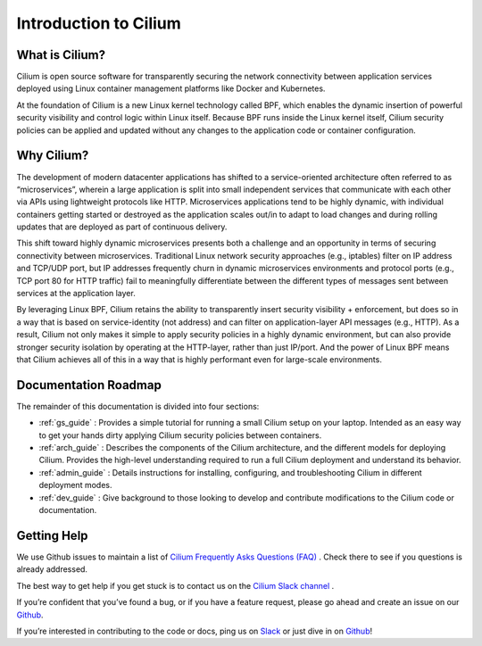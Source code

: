 .. _intro:

Introduction to Cilium
======================

What is Cilium?
---------------

Cilium is open source software for transparently securing the network connectivity between application services deployed using Linux container management platforms like Docker and Kubernetes.

At the foundation of Cilium is a new Linux kernel technology called BPF, which enables the dynamic insertion of powerful
security visibility and control logic within Linux itself.  Because BPF runs inside the Linux kernel itself, Cilium security
policies can be applied and updated without any changes to the application code or container configuration.


Why Cilium?
-----------

The development of modern datacenter applications has shifted to a service-oriented architecture often referred to as “microservices”, wherein a large application is
split into small independent services that communicate with each other via APIs using lightweight protocols like HTTP.    Microservices applications tend to be highly dynamic, with individual containers getting started or destroyed as the application scales out/in to adapt to load changes and during rolling updates that are deployed as part
of continuous delivery.

This shift toward highly dynamic microservices presents both a challenge and an opportunity in terms of securing connectivity between microservices.  Traditional Linux network security approaches (e.g., iptables) filter on IP address and TCP/UDP port, but
IP addresses frequently churn in dynamic microservices environments and protocol
ports (e.g., TCP port 80 for HTTP traffic) fail to meaningfully differentiate
between the different types of messages sent between services at the application
layer.

By leveraging Linux BPF, Cilium retains the ability to transparently insert security visibility + enforcement, but does so in a way that is based on service-identity (not address) and can filter on application-layer API messages (e.g., HTTP).  As a result, Cilium not only makes it simple to apply security policies in a highly dynamic environment, but can also provide stronger security isolation by operating at the HTTP-layer,  rather than just IP/port.    And the power of Linux BPF means that Cilium achieves all of this in a way that is highly performant even for large-scale environments.

Documentation Roadmap
---------------------

The remainder of this documentation is divided into four sections:

* :ref:`gs_guide` :   Provides a simple tutorial for running a small Cilium setup on your laptop.  Intended as an easy way to get your hands dirty applying Cilium security policies between containers.

* :ref:`arch_guide` :   Describes the components of the Cilium architecture, and the different models for deploying Cilium.  Provides the high-level understanding required to run a full Cilium deployment and understand its behavior.

* :ref:`admin_guide` :  Details instructions for installing, configuring, and troubleshooting Cilium in different deployment modes.

* :ref:`dev_guide` : Give background to those looking to develop and contribute modifications to the Cilium code or documentation.


Getting Help
------------

We use Github issues to maintain a list of `Cilium Frequently Asks Questions (FAQ)
<https://github.com/cilium/cilium/issues?utf8=%E2%9C%93&q=is%3Aissue%20label%3Aquestion%20>`_ .  Check there to see if you questions
is already addressed.

The best way to get help if you get stuck is to contact us on the `Cilium Slack channel <https://cilium.herokuapp.com>`_ .

If you’re confident that you’ve found a bug, or if you have a feature request, please go ahead and create
an issue on our `Github <https://github.com/cilium/cilium/issues>`_.

If you’re interested in contributing to the code or docs, ping us on `Slack <https://cilium.herokuapp.com>`_ or just dive in on `Github <https://github.com/cilium/cilium/>`_!


